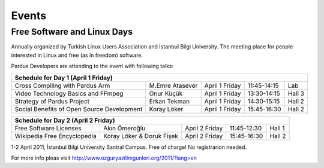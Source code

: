Events
======

Free Software and Linux Days 
----------------------------

Annually organized by Turkish Linux Users Association and İstanbul Bilgi University.
The meeting place for people interested in Linux and free (as in freedom) software.

Pardus Developers are attending to the event with following talks:

+--------------------------------------------+---------------------------+--------------------+--------------------+--------------------+
| **Schedule for Day 1 (April 1 Friday)**                                                                                               |
+--------------------------------------------+---------------------------+--------------------+--------------------+--------------------+
| Cross Compiling with Pardus Arm            | M.Emre Atasever           |  April 1 Friday    | 11:45-14:15        | Lab                |
+--------------------------------------------+---------------------------+--------------------+--------------------+--------------------+
| Video Technology Basics and FFmpeg         | Onur Küçük                |  April 1 Friday    | 13:30-14:15        | Hall 3             |
+--------------------------------------------+---------------------------+--------------------+--------------------+--------------------+
| Strategy of Pardus Project                 | Erkan Tekman              |  April 1 Friday    | 14:30-15:15        | Hall 2             |
+--------------------------------------------+---------------------------+--------------------+--------------------+--------------------+
| Social Benefits of Open Source Development | Koray Löker               |  April 1 Friday    | 15:45-16:30        | Hall 2             |
+--------------------------------------------+---------------------------+--------------------+--------------------+--------------------+


+--------------------------------------------+---------------------------+--------------------+--------------------+--------------------+
| **Schedule for Day 2 (April 2 Friday)**                                                                                               |
+--------------------------------------------+---------------------------+--------------------+--------------------+--------------------+
| Free Software Licenses                     | Akın Ömeroğlu             |  April 2 Friday    | 11:45-12:30        | Hall 1             |
+--------------------------------------------+---------------------------+--------------------+--------------------+--------------------+
| Wikipedia Free Encyclopedia                | Koray Löker & Doruk Fişek |  April 2 Friday    | 15:45-16:30        | Hall 2             |
+--------------------------------------------+---------------------------+--------------------+--------------------+--------------------+

1-2 April 2011, İstanbul Bilgi University Santral Campus. Free of charge! No registrarion needed.

For more info pleas visit `http://www.ozguryazilimgunleri.org/2011/?lang=en <http://http://www.ozguryazilimgunleri.org/2011/?lang=en>`_
